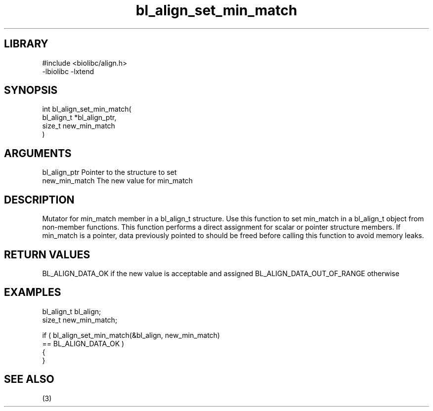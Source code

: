 \" Generated by c2man from bl_align_set_min_match.c
.TH bl_align_set_min_match 3

.SH LIBRARY
\" Indicate #includes, library name, -L and -l flags
.nf
.na
#include <biolibc/align.h>
-lbiolibc -lxtend
.ad
.fi

\" Convention:
\" Underline anything that is typed verbatim - commands, etc.
.SH SYNOPSIS
.PP
.nf
.na
int     bl_align_set_min_match(
            bl_align_t *bl_align_ptr,
            size_t new_min_match
            )
.ad
.fi

.SH ARGUMENTS
.nf
.na
bl_align_ptr    Pointer to the structure to set
new_min_match   The new value for min_match
.ad
.fi

.SH DESCRIPTION

Mutator for min_match member in a bl_align_t structure.
Use this function to set min_match in a bl_align_t object
from non-member functions.  This function performs a direct
assignment for scalar or pointer structure members.  If
min_match is a pointer, data previously pointed to should
be freed before calling this function to avoid memory
leaks.

.SH RETURN VALUES

BL_ALIGN_DATA_OK if the new value is acceptable and assigned
BL_ALIGN_DATA_OUT_OF_RANGE otherwise

.SH EXAMPLES
.nf
.na

bl_align_t      bl_align;
size_t          new_min_match;

if ( bl_align_set_min_match(&bl_align, new_min_match)
        == BL_ALIGN_DATA_OK )
{
}
.ad
.fi

.SH SEE ALSO

(3)

